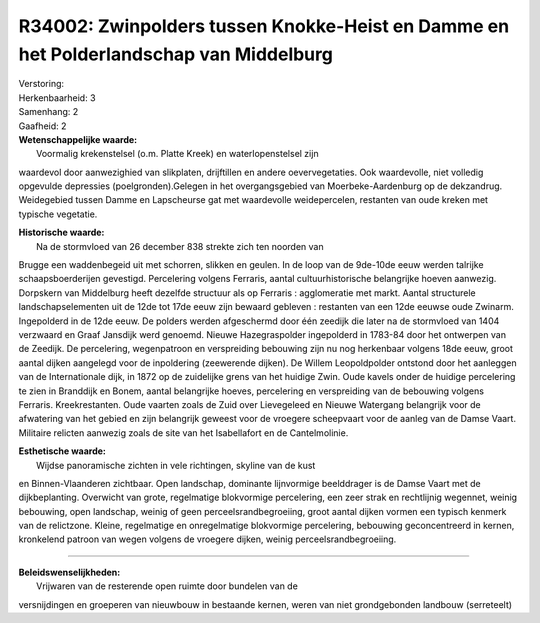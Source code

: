 R34002: Zwinpolders tussen Knokke-Heist en Damme en het Polderlandschap van Middelburg
======================================================================================

| Verstoring:

| Herkenbaarheid: 3

| Samenhang: 2

| Gaafheid: 2

| **Wetenschappelijke waarde:**
|  Voormalig krekenstelsel (o.m. Platte Kreek) en waterlopenstelsel zijn
waardevol door aanwezighied van slikplaten, drijftillen en andere
oevervegetaties. Ook waardevolle, niet volledig opgevulde depressies
(poelgronden).Gelegen in het overgangsgebied van Moerbeke-Aardenburg op
de dekzandrug. Weidegebied tussen Damme en Lapscheurse gat met
waardevolle weidepercelen, restanten van oude kreken met typische
vegetatie.

| **Historische waarde:**
|  Na de stormvloed van 26 december 838 strekte zich ten noorden van
Brugge een waddenbegeid uit met schorren, slikken en geulen. In de loop
van de 9de-10de eeuw werden talrijke schaapsboerderijen gevestigd.
Percelering volgens Ferraris, aantal cultuurhistorische belangrijke
hoeven aanwezig. Dorpskern van Middelburg heeft dezelfde structuur als
op Ferraris : agglomeratie met markt. Aantal structurele
landschapselementen uit de 12de tot 17de eeuw zijn bewaard gebleven :
restanten van een 12de eeuwse oude Zwinarm. Ingepolderd in de 12de eeuw.
De polders werden afgeschermd door één zeedijk die later na de
stormvloed van 1404 verzwaard en Graaf Jansdijk werd genoemd. Nieuwe
Hazegraspolder ingepolderd in 1783-84 door het ontwerpen van de Zeedijk.
De percelering, wegenpatroon en verspreiding bebouwing zijn nu nog
herkenbaar volgens 18de eeuw, groot aantal dijken aangelegd voor de
inpoldering (zeewerende dijken). De Willem Leopoldpolder ontstond door
het aanleggen van de Internationale dijk, in 1872 op de zuidelijke grens
van het huidige Zwin. Oude kavels onder de huidige percelering te zien
in Branddijk en Bonem, aantal belangrijke hoeves, percelering en
verspreiding van de bebouwing volgens Ferraris. Kreekrestanten. Oude
vaarten zoals de Zuid over Lievegeleed en Nieuwe Watergang belangrijk
voor de afwatering van het gebied en zijn belangrijk geweest voor de
vroegere scheepvaart voor de aanleg van de Damse Vaart. Militaire
relicten aanwezig zoals de site van het Isabellafort en de
Cantelmolinie.

| **Esthetische waarde:**
|  Wijdse panoramische zichten in vele richtingen, skyline van de kust
en Binnen-Vlaanderen zichtbaar. Open landschap, dominante lijnvormige
beelddrager is de Damse Vaart met de dijkbeplanting. Overwicht van
grote, regelmatige blokvormige percelering, een zeer strak en
rechtlijnig wegennet, weinig bebouwing, open landschap, weinig of geen
perceelsrandbegroeiing, groot aantal dijken vormen een typisch kenmerk
van de relictzone. Kleine, regelmatige en onregelmatige blokvormige
percelering, bebouwing geconcentreerd in kernen, kronkelend patroon van
wegen volgens de vroegere dijken, weinig perceelsrandbegroeiing.

--------------

| **Beleidswenselijkheden:**
|  Vrijwaren van de resterende open ruimte door bundelen van de
versnijdingen en groeperen van nieuwbouw in bestaande kernen, weren van
niet grondgebonden landbouw (serreteelt)
